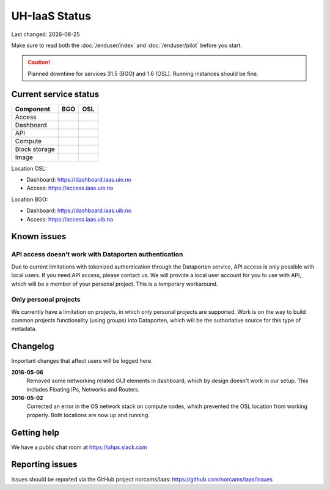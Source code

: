 .. |date| date::

.. |W| image:: images/16x16_warning.png
.. |Y| image:: images/16x16_yes.png
.. |N| image:: images/16x16_no.png

==============
UH-IaaS Status
==============

Last changed: |date|

Make sure to read both the :doc:`/enduser/index` and :doc:`/enduser/pilot`
before you start.

.. CAUTION::
    Planned downtime for services 31.5 (BGO) and 1.6 (OSL). Running instances
    should be fine.

Current service status
======================

============== ==== ====
Component      BGO  OSL
============== ==== ====
Access         |Y|  |Y|
Dashboard      |Y|  |Y|
API            |W|  |W|
Compute        |Y|  |Y|
Block storage  |Y|  |Y|
Image          |Y|  |Y|
============== ==== ====

Location OSL:

- Dashboard: https://dashboard.iaas.uio.no

- Access: https://access.iaas.uio.no

Location BGO:

- Dashboard: https://dashboard.iaas.uib.no

- Access: https://access.iaas.uib.no


Known issues
============

API access doesn't work with Dataporten authentication
------------------------------------------------------

Due to current limitations with tokenized authentication through the
Dataporten service, API access is only possible with local users. If
you need API access, please contact us. We will provide a local user
account for you to use with API, which will be a member of your
personal project. This is a temporary workaround.

Only personal projects
----------------------

We currently have a limitation on projects, in which only personal
projects are supported. Work is on the way to build common projects
functionality (using groups) into Dataporten, which will be the
authoriative source for this type of metadata.


Changelog
=========

Important changes that affect users will be logged here.

**2016-05-06**
  Removed some networking related GUI elements in dashboard, which by
  design doesn't work in our setup. This includes Floating IPs,
  Networks and Routers.

**2016-05-02**
  Corrected an error in the OS network stack on compute nodes, which
  prevented the OSL location from working properly. Both locations are
  now up and running.


Getting help
============

We have a public chat room at https://uhps.slack.com

Reporting issues
================

Issues should be reported via the GitHub project norcams/iaas:
https://github.com/norcams/iaas/issues
